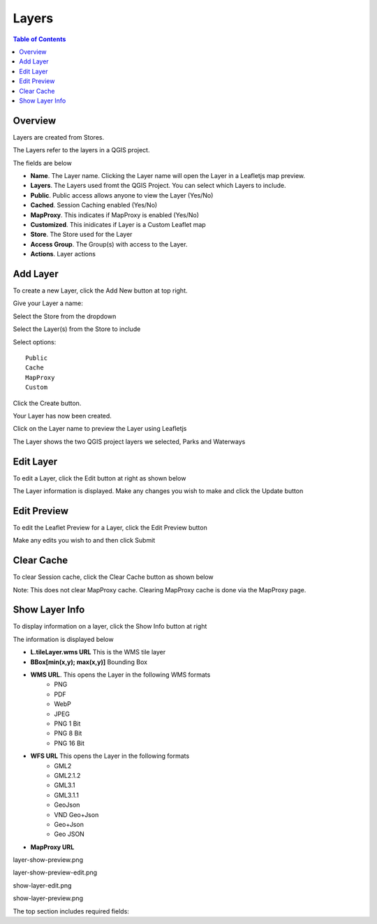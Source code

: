 **********************
Layers
**********************

.. contents:: Table of Contents

Overview
==================

Layers are created from Stores.

The Layers refer to the layers in a QGIS project.

.. image:: layer-1.png

The fields are below

* **Name**. The Layer name. Clicking the Layer name will open the Layer in a Leafletjs map preview.	
* **Layers**. The Layers used fromt the QGIS Project.  You can select which Layers to include.
* **Public**. Public access allows anyone to view the Layer	 (Yes/No)
* **Cached**. Session Caching enabled (Yes/No)
* **MapProxy**. This indicates if MapProxy is enabled (Yes/No)
* **Customized**. This inidicates if Layer is a Custom Leaflet map
* **Store**. The Store used for the Layer	
* **Access Group**. The Group(s) with access to the Layer.
* **Actions**.  Layer actions

Add Layer
==================

To create a new Layer, click the Add New button at top right.

.. image:: layer-add-new.png

Give your Layer a name:

.. image:: create-layer-1.png

Select the Store from the dropdown

.. image:: create-layer-2.png

Select the Layer(s) from the Store to include

.. image:: create-layer-3.png

Select options::

   Public
   Cache
   MapProxy
   Custom

Click the Create button.



.. image:: create-layer-4.png

Your Layer has now been created.

Click on the Layer name to preview the Layer using Leafletjs


.. image:: create-layer-5.png

The Layer shows the two QGIS project layers we selected, Parks and Waterways

.. image:: create-layer-6.png

Edit Layer
==================

To edit a Layer, click the Edit button at right as shown below

.. image:: layer-edit-1.png

The Layer information is displayed. Make any changes you wish to make and click the Update button

.. image:: show-layer-edit.png


Edit Preview
==================

To edit the Leaflet Preview for a Layer, click the Edit Preview button

.. image:: show-layer-preview.png

Make any edits you wish to and then click Submit

.. image:: layer-show-preview-edit.png


Clear Cache
==================

To clear Session cache, click the Clear Cache button as shown below

.. image:: layer-clear-cache.png

Note: This does not clear MapProxy cache.  Clearing MapProxy cache is done via the MapProxy page.


Show Layer Info
==================

To display information on a layer, click the Show Info button at right

.. image:: layer-show-info.png

The information is displayed below

.. image:: layer-show-info-2.png

* **L.tileLayer.wms URL**	This is the WMS tile layer

* **BBox[min(x,y); max(x,y)]**	Bounding Box 

* **WMS URL**.  This opens the Layer in the following WMS formats
   * PNG
   * PDF
   * WebP
   * JPEG
   * PNG 1 Bit
   * PNG 8 Bit
   * PNG 16 Bit


* **WFS URL**	This opens the Layer in the following formats
   * GML2
   * GML2.1.2
   * GML3.1
   * GML3.1.1
   * GeoJson
   * VND Geo+Json
   * Geo+Json
   * Geo JSON
  

* **MapProxy URL**

layer-show-preview.png

.. image:: layer-show-preview.png

layer-show-preview-edit.png

.. image:: layer-show-preview-edit.png

show-layer-edit.png

.. image:: show-layer-edit.png

show-layer-preview.png

.. image:: show-layer-preview.png

The top section includes required fields: 





